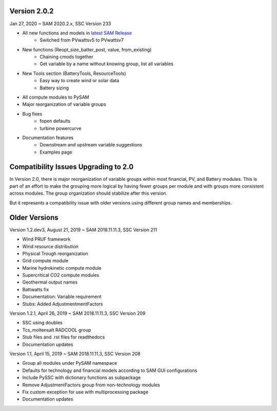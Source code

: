 .. Version:

Version 2.0.2
*************

Jan 27, 2020 ~ SAM 2020.2.x, SSC Version 233

* All new functions and models in `latest SAM Release <https://nrel.github.io/SAM/doc/releasenotes.html>`_
    - Switched from PVwattsv5 to PVwattsv7
* New functions (Reopt_size_batter_post, value, from_existing)
    - Chaining cmods together
    - Get variable by a name without knowing group, list all variables
* New Tools section (BatteryTools, ResourceTools)
    - Easy way to create wind or solar data
    - Battery sizing
* All compute modules to PySAM
* Major reorganization of variable groups
* Bug fixes
    - fopen defaults
    - turbine powercurve
* Documentation features
    - Downstream and upstream variable suggestions
    - Examples page


Compatibility Issues Upgrading to 2.0
*************************************

In Version 2.0, there is major reorganization of variable groups within most financial, PV, and Battery modules. This is
part of an effort to make the grouping more logical by having fewer groups per module and with groups more consistent
across modules. The group organization should stabilize after this version.

But it represents a compatibility issue with older versions using different group names and memberships.


Older Versions
**************
Version 1.2.dev3, August 21, 2019 ~ SAM 2018.11.11.3, SSC Version 211

* Wind PRUF framework
* Wind resource distribution
* Physical Trough reorganization
* Grid compute module
* Marine hydrokinetic compute module
* Supercritical CO2 compute modules
* Geothermal output names
* Battwatts fix
* Documentation: Variable requirement
* Stubs: Added AdjustmentmentFactors

Version 1.2.1, April 26, 2019 ~ SAM 2018.11.11.3, SSC Version 209

* SSC using doubles
* Tcs_moltensalt RADCOOL group
* Stub files and .rst files for readthedocs
* Documentation updates

Version 1.1, April 15, 2019 ~ SAM 2018.11.11.3, SSC Version 208

* Group all modules under PySAM namespace
* Defaults for technology and financial models according to SAM GUI configurations
* Include PySSC with dictionary functions as subpackage
* Remove AdjustmentFactors group from non-technology modules
* Fix custom exception for use with multiprocessing package
* Documentation updates
